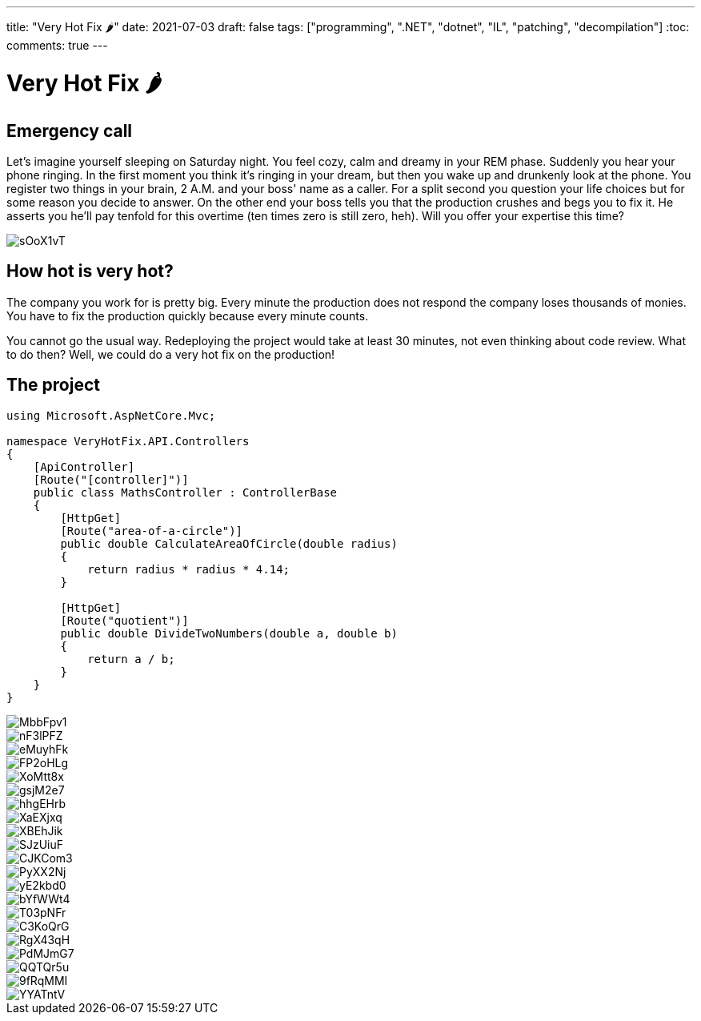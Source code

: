---
title: "Very Hot Fix 🌶️️"
date: 2021-07-03
draft: false
tags: ["programming", ".NET", "dotnet", "IL", "patching", "decompilation"]
:toc:
comments: true
---

= Very Hot Fix 🌶️

== Emergency call
Let's imagine yourself sleeping on Saturday night.
You feel cozy, calm and dreamy in your REM phase.
Suddenly you hear your phone ringing.
In the first moment you think it's ringing in your dream, but
then you wake up and drunkenly look at the phone.
You register two things in your brain, 2 A.M. and your boss' name as a caller.
For a split second you question your life choices but for some reason you decide to answer.
On the other end your boss tells you that the production crushes and begs you to fix it.
He asserts you he'll pay tenfold for this overtime (ten times zero is still zero, heh).
Will you offer your expertise this time?

image::https://i.imgur.com/sOoX1vT.jpg[]

== How hot is very hot?

The company you work for is pretty big.
Every minute the production does not respond the company loses thousands of monies.
You have to fix the production quickly because every minute counts.

You cannot go the usual way.
Redeploying the project would take at least 30 minutes, not even thinking about code review.
What to do then?
Well, we could do a very hot fix on the production!

== The project

[source,csharp]
----
using Microsoft.AspNetCore.Mvc;

namespace VeryHotFix.API.Controllers
{
    [ApiController]
    [Route("[controller]")]
    public class MathsController : ControllerBase
    {
        [HttpGet]
        [Route("area-of-a-circle")]
        public double CalculateAreaOfCircle(double radius)
        {
            return radius * radius * 4.14;
        }

        [HttpGet]
        [Route("quotient")]
        public double DivideTwoNumbers(double a, double b)
        {
            return a / b;
        }
    }
}
----


// downloading dnSpy
image::https://i.imgur.com/MbbFpv1.png[]

// quotient after editing its IL
image::https://i.imgur.com/nF3lPFZ.png[]

// IL instructions added in quotient
image::https://i.imgur.com/eMuyhFk.png[]

// area before editing IL
image::https://i.imgur.com/FP2oHLg.png[]

// simplify in quotient
image::https://i.imgur.com/XoMtt8x.png[]

// decompiled dll
image::https://i.imgur.com/gsjM2e7.png[]

// project dll
image::https://i.imgur.com/hhgEHrb.png[]

// adding instruction in quotient
image::https://i.imgur.com/XaEXjxq.png[]

// fixed quotient after breaking it in IL
image::https://i.imgur.com/XBEhJik.png[]

// fixing quotient after breaking it in IL
image::https://i.imgur.com/SJzUiuF.png[]

// saving in dnSpy
image::https://i.imgur.com/CJKCom3.png[]

// error after changing IL - fixed
image::https://i.imgur.com/PyXX2Nj.png[]

// error after changing IL - not fixed
image::https://i.imgur.com/yE2kbd0.png[]

// fixing area in IL
image::https://i.imgur.com/bYfWWt4.png[]

// choosing `MathsController` in dnSpy
image::https://i.imgur.com/T03pNFr.png[]

// fixed area
image::https://i.imgur.com/C3KoQrG.png[]

// open in dnSpy
image::https://i.imgur.com/RgX43qH.png[]

// saving module windows
image::https://i.imgur.com/PdMJmG7.png[]

// adding multiply function
image::https://i.imgur.com/QQTQr5u.png[]

// choosing dll
image::https://i.imgur.com/9fRqMMI.png[]

// project working
image::https://i.imgur.com/YYATntV.png[]